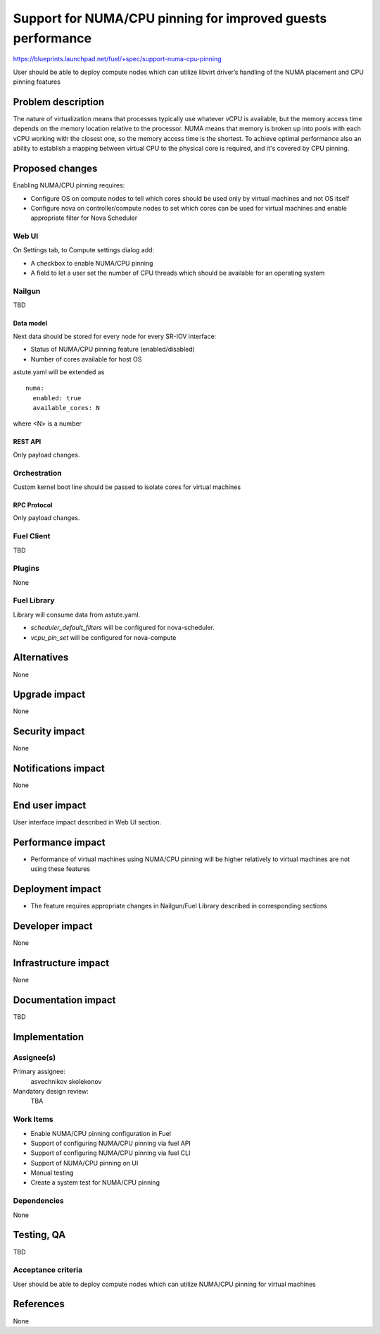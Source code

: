 ..
 This work is licensed under a Creative Commons Attribution 3.0 Unported
 License.

 http://creativecommons.org/licenses/by/3.0/legalcode

============================================================
Support for NUMA/CPU pinning for improved guests performance
============================================================

https://blueprints.launchpad.net/fuel/+spec/support-numa-cpu-pinning

User should be able to deploy compute nodes which can utilize libvirt driver’s
handling of the NUMA placement and CPU pinning features

--------------------
Problem description
--------------------

The nature of virtualization means that processes typically use whatever vCPU
is available, but the memory access time depends on the memory location
relative to the processor. NUMA means that memory is broken up into pools with
each vCPU working with the closest one, so the memory access time is the
shortest. To achieve optimal performance also an ability to establish
a mapping between virtual CPU to the physical core is required, and it's
covered by CPU pinning.

----------------
Proposed changes
----------------

Enabling NUMA/CPU pinning requires:

* Configure OS on compute nodes to tell which cores should be used only by
  virtual machines and not OS itself

* Configure nova on controller/compute nodes to set which cores can be used
  for virtual machines and enable appropriate filter for Nova Scheduler

Web UI
======

On Settings tab, to Compute settings dialog add:

* A checkbox to enable NUMA/CPU pinning

* A field to let a user set the number of CPU threads which should be available
  for an operating system

Nailgun
=======

TBD

Data model
----------

Next data should be stored for every node for every SR-IOV interface:

* Status of NUMA/CPU pinning feature (enabled/disabled)

* Number of cores available for host OS

astute.yaml will be extended as

::

  numa:
    enabled: true
    available_cores: N

where <N> is a number

REST API
--------

Only payload changes.

Orchestration
=============

Custom kernel boot line should be passed to isolate cores for virtual machines

RPC Protocol
------------

Only payload changes.

Fuel Client
===========

TBD

Plugins
=======

None

Fuel Library
============

Library will consume data from astute.yaml.

* `scheduler_default_filters` will be configured for nova-scheduler.

* `vcpu_pin_set` will be configured for nova-compute

------------
Alternatives
------------

None

--------------
Upgrade impact
--------------

None

---------------
Security impact
---------------

None

--------------------
Notifications impact
--------------------

None

---------------
End user impact
---------------

User interface impact described in Web UI section.

------------------
Performance impact
------------------

* Performance of virtual machines using NUMA/CPU pinning will be higher
  relatively to virtual machines are not using these features

-----------------
Deployment impact
-----------------

* The feature requires appropriate changes in Nailgun/Fuel Library described in
  corresponding sections

----------------
Developer impact
----------------

None

---------------------
Infrastructure impact
---------------------

None

--------------------
Documentation impact
--------------------

TBD

--------------
Implementation
--------------

Assignee(s)
===========

Primary assignee:
  asvechnikov
  skolekonov

Mandatory design review:
  TBA

Work Items
==========

* Enable NUMA/CPU pinning configuration in Fuel
* Support of configuring NUMA/CPU pinning via fuel API
* Support of configuring NUMA/CPU pinning via fuel CLI
* Support of NUMA/CPU pinning on UI
* Manual testing
* Create a system test for NUMA/CPU pinning

Dependencies
============

None

------------
Testing, QA
------------

TBD

Acceptance criteria
===================

User should be able to deploy compute nodes which can utilize NUMA/CPU pinning
for virtual machines

----------
References
----------

None
